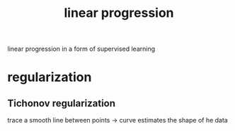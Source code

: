 :PROPERTIES:
:ID:       B88DB96C-ECD0-40AF-A051-D664322EAF88
:END:
#+title: linear progression
#+HUGO_SECTION:main
linear progression in a form of supervised learning
* regularization
** Tichonov regularization
trace a smooth line between points -> curve estimates the shape of he data
